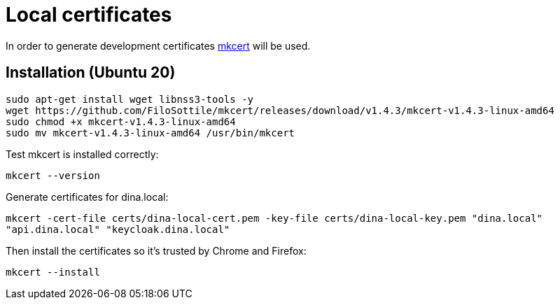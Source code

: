= Local certificates

In order to generate development certificates https://github.com/FiloSottile/mkcert[mkcert] will be used.

== Installation (Ubuntu 20)

[source,shell]
----
sudo apt-get install wget libnss3-tools -y
wget https://github.com/FiloSottile/mkcert/releases/download/v1.4.3/mkcert-v1.4.3-linux-amd64
sudo chmod +x mkcert-v1.4.3-linux-amd64
sudo mv mkcert-v1.4.3-linux-amd64 /usr/bin/mkcert
----

Test mkcert is installed correctly:

`mkcert --version`

Generate certificates for dina.local:

`mkcert -cert-file certs/dina-local-cert.pem -key-file certs/dina-local-key.pem "dina.local" "api.dina.local" "keycloak.dina.local"`

Then install the certificates so it's trusted by Chrome and Firefox:

`mkcert --install`
